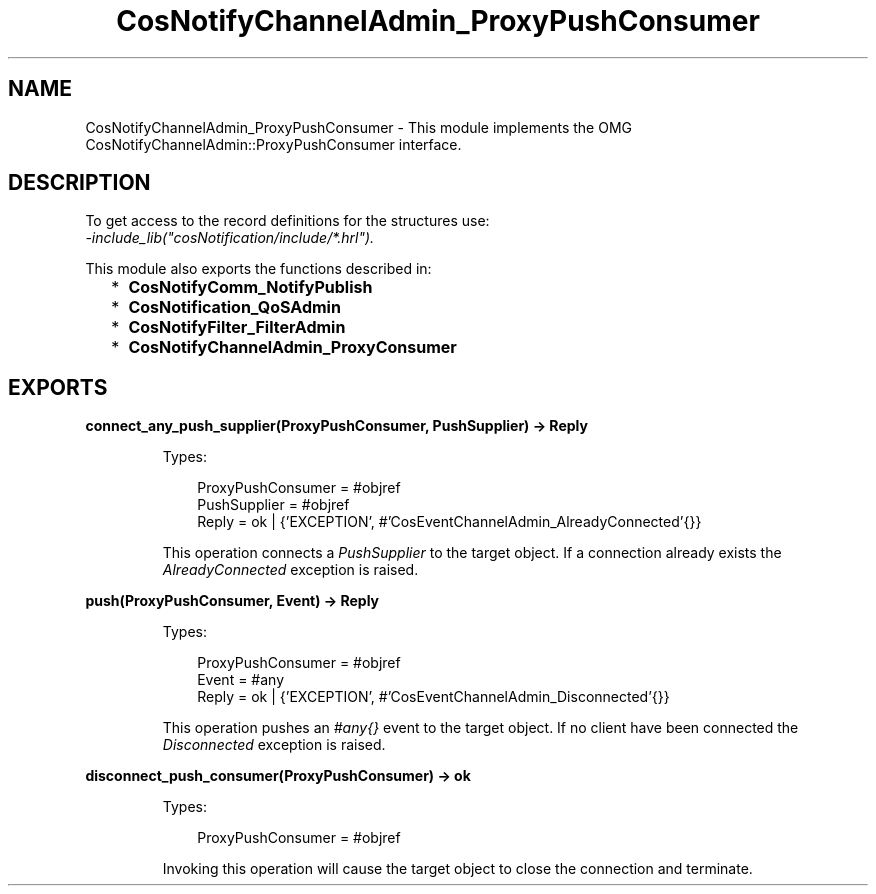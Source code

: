 .TH CosNotifyChannelAdmin_ProxyPushConsumer 3 "cosNotification 1.2.3" "Ericsson AB" "Erlang Module Definition"
.SH NAME
CosNotifyChannelAdmin_ProxyPushConsumer \- This module implements the OMG  CosNotifyChannelAdmin::ProxyPushConsumer interface.
.SH DESCRIPTION
.LP
To get access to the record definitions for the structures use: 
.br
\fI-include_lib("cosNotification/include/*\&.hrl")\&.\fR\&
.LP
This module also exports the functions described in:
.RS 2
.TP 2
*
\fBCosNotifyComm_NotifyPublish\fR\&
.LP
.TP 2
*
\fBCosNotification_QoSAdmin\fR\&
.LP
.TP 2
*
\fBCosNotifyFilter_FilterAdmin\fR\&
.LP
.TP 2
*
\fBCosNotifyChannelAdmin_ProxyConsumer\fR\&
.LP
.RE

.SH EXPORTS
.LP
.B
connect_any_push_supplier(ProxyPushConsumer, PushSupplier) -> Reply
.br
.RS
.LP
Types:

.RS 3
ProxyPushConsumer = #objref
.br
PushSupplier = #objref
.br
Reply = ok | {\&'EXCEPTION\&', #\&'CosEventChannelAdmin_AlreadyConnected\&'{}}
.br
.RE
.RE
.RS
.LP
This operation connects a \fIPushSupplier\fR\& to the target object\&. If a connection already exists the \fIAlreadyConnected\fR\& exception is raised\&.
.RE
.LP
.B
push(ProxyPushConsumer, Event) -> Reply
.br
.RS
.LP
Types:

.RS 3
ProxyPushConsumer = #objref
.br
Event = #any
.br
Reply = ok | {\&'EXCEPTION\&', #\&'CosEventChannelAdmin_Disconnected\&'{}}
.br
.RE
.RE
.RS
.LP
This operation pushes an \fI#any{}\fR\& event to the target object\&. If no client have been connected the \fIDisconnected\fR\& exception is raised\&.
.RE
.LP
.B
disconnect_push_consumer(ProxyPushConsumer) -> ok
.br
.RS
.LP
Types:

.RS 3
ProxyPushConsumer = #objref
.br
.RE
.RE
.RS
.LP
Invoking this operation will cause the target object to close the connection and terminate\&.
.RE